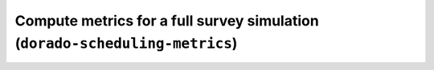 Compute metrics for a full survey simulation (``dorado-scheduling-metrics``)
=========================================================
.. argparse::
    :module: dorado.scheduling.scripts.metrics
    :func: parser
